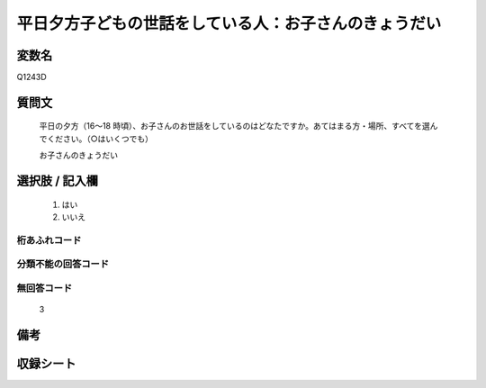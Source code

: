 .. title:: Q1243D
.. rst-class:: item

====================================================================================================
平日夕方子どもの世話をしている人：お子さんのきょうだい
====================================================================================================

.. rst-class:: varname

変数名
==================

Q1243D

.. rst-class:: question

質問文
==================


   平日の夕方（16～18 時頃）、お子さんのお世話をしているのはどなたですか。あてはまる方・場所、すべてを選んでください。（○はいくつでも）


   お子さんのきょうだい





.. rst-class:: answer

選択肢 / 記入欄
======================

  1. はい
  2. いいえ  
  



.. rst-class:: overflow

桁あふれコード
-------------------------------
  


.. rst-class:: not_classified

分類不能の回答コード
-------------------------------------
  


.. rst-class:: not_available

無回答コード
-------------------------------------
  3


.. rst-class:: bikou

備考
==================
 



.. rst-class:: include_sheet

収録シート
=======================================
.. hlist::
   :columns: 3
   
   
   * p28_4
   
   


.. index:: Q1243D